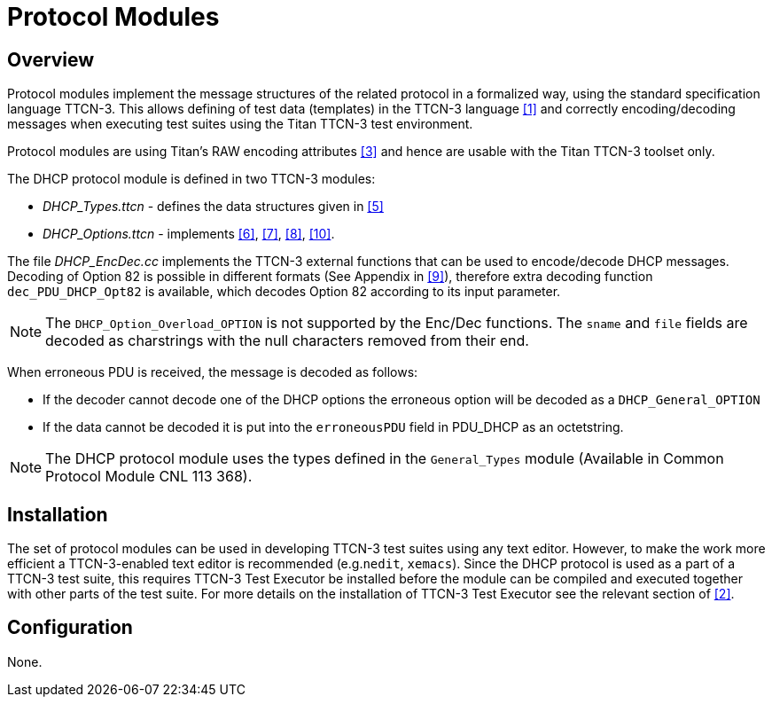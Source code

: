 = Protocol Modules

== Overview

Protocol modules implement the message structures of the related protocol in a formalized way, using the standard specification language TTCN-3. This allows defining of test data (templates) in the TTCN-3 language <<5-references.adoc#_1, ‎[1]>> and correctly encoding/decoding messages when executing test suites using the Titan TTCN-3 test environment.

Protocol modules are using Titan’s RAW encoding attributes ‎<<5-references.adoc#_3, [3]>> and hence are usable with the Titan TTCN-3 toolset only.

The DHCP protocol module is defined in two TTCN-3 modules:

* __DHCP_Types.ttcn__ - defines the data structures given in ‎<<5-references.adoc#_5, [5]>>
* __DHCP_Options.ttcn__ - implements <<5-references.adoc#_6, ‎[6]>>, <<5-references.adoc#_7, ‎[7]>>, <<5-references.adoc#_8, ‎[8]>>, <<5-references.adoc#_10, [10]>>.

The file __DHCP_EncDec.cc__ implements the TTCN-3 external functions that can be used to encode/decode DHCP messages. Decoding of Option 82 is possible in different formats (See Appendix in <<5-references.adoc#_9, ‎[9]>>), therefore extra decoding function `dec_PDU_DHCP_Opt82` is available, which decodes Option 82 according to its input parameter.

NOTE: The `DHCP_Option_Overload_OPTION` is not supported by the Enc/Dec functions. The `sname` and `file` fields are decoded as charstrings with the null characters removed from their end.

When erroneous PDU is received, the message is decoded as follows:

* If the decoder cannot decode one of the DHCP options the erroneous option will be decoded as a `DHCP_General_OPTION`
* If the data cannot be decoded it is put into the `erroneousPDU` field in PDU_DHCP as an octetstring.

NOTE: The DHCP protocol module uses the types defined in the `General_Types` module (Available in Common Protocol Module CNL 113 368).

== Installation

The set of protocol modules can be used in developing TTCN-3 test suites using any text editor. However, to make the work more efficient a TTCN-3-enabled text editor is recommended (e.g.`nedit`, `xemacs`). Since the DHCP protocol is used as a part of a TTCN-3 test suite, this requires TTCN-3 Test Executor be installed before the module can be compiled and executed together with other parts of the test suite. For more details on the installation of TTCN-3 Test Executor see the relevant section of <<5-references.adoc#_2, ‎[2]>>.

== Configuration

None.
